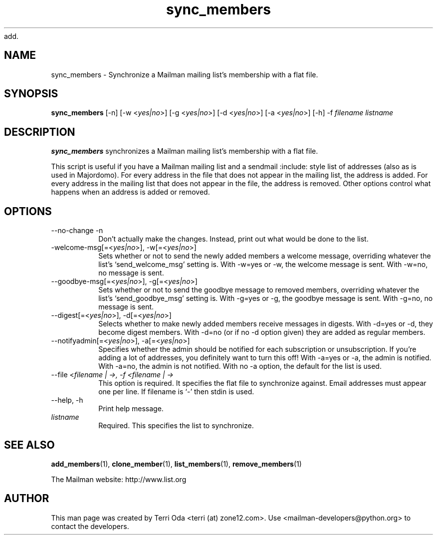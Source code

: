 add.\"
.\" GNU Mailman Manual
.\"
.\" list_members 
.\"
.\" Documenter:   Terri Oda
.\"               terri (at) zone12.com
.\" Created:      September 13, 2004
.\" Last Updated: September 13, 2004
.\"
.TH sync_members 1 "September 13, 2004" "Mailman 2.1" "GNU Mailman Manual"
.\"=====================================================================
.SH NAME
sync_members \- Synchronize a Mailman mailing list's membership with a flat file.
.\"=====================================================================
.SH SYNOPSIS
.B sync_members 
[-n]
[-w <\fIyes|no\fP>]
[-g <\fIyes|no\fP>]
[-d <\fIyes|no\fP>]
[-a <\fIyes|no\fP>]
[-h]
-f \fIfilename\fP
\fIlistname\fP
.\"=====================================================================
.SH DESCRIPTION
.B sync_members
synchronizes a Mailman mailing list's membership with a flat file.
.PP
This script is useful if you have a Mailman mailing list and a sendmail
:include: style list of addresses (also as is used in Majordomo).  For every
address in the file that does not appear in the mailing list, the address is
added.  For every address in the mailing list that does not appear in the
file, the address is removed.  Other options control what happens when an
address is added or removed.
.\"=====================================================================
.SH OPTIONS
.IP "--no-change -n"
Don't actually make the changes.  Instead, print out what would be
done to the list.
.IP "-welcome-msg[=<\fIyes|no\fP>], -w[=<\fIyes|no\fP>]"
Sets whether or not to send the newly added members a welcome
message, overriding whatever the list's `send_welcome_msg' setting
is.  With -w=yes or -w, the welcome message is sent.  With -w=no, no
message is sent.
.IP "--goodbye-msg[=<\fIyes|no\fP>], -g[=<\fIyes|no\fP>]"
Sets whether or not to send the goodbye message to removed members,
overriding whatever the list's `send_goodbye_msg' setting is.  With
-g=yes or -g, the goodbye message is sent.  With -g=no, no message is
sent.
.IP "--digest[=<\fIyes|no\fP>], -d[=<\fIyes|no\fP>]"
Selects whether to make newly added members receive messages in
digests.  With -d=yes or -d, they become digest members.  With -d=no
(or if no -d option given) they are added as regular members.
.IP "--notifyadmin[=<\fIyes|no\fP>], -a[=<\fIyes|no\fP>]"
Specifies whether the admin should be notified for each subscription
or unsubscription.  If you're adding a lot of addresses, you
definitely want to turn this off!  With -a=yes or -a, the admin is
notified.  With -a=no, the admin is not notified.  With no -a option,
the default for the list is used.
.IP "--file <\fIfilename | -\fp>, -f <\fIfilename | -\fP>"
This option is required.  It specifies the flat file to synchronize
against.  Email addresses must appear one per line.  If filename is
`-' then stdin is used.
.IP "--help, -h"
Print help message.
.IP \fIlistname\fP
Required.  This specifies the list to synchronize.
.\"=====================================================================
.SH SEE ALSO
.BR add_members (1),
.BR clone_member (1),
.BR list_members (1),
.BR remove_members (1)
.PP
The Mailman website: http://www.list.org
.\"=====================================================================
.SH AUTHOR
This man page was created by Terri Oda <terri (at) zone12.com>.
Use <mailman-developers@python.org> to contact the developers.
